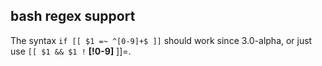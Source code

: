 ** bash regex support
   :PROPERTIES:
   :CUSTOM_ID: bash-regex-support
   :END:
The syntax =if [[ $1 =~ ^[0-9]+$ ]]= should work since 3.0-alpha, or
just use =[[ $1 && $1 != *[!0-9]* ]]=.
